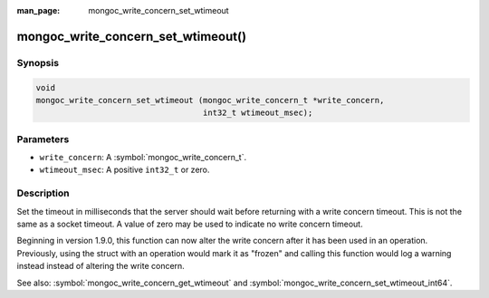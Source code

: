 :man_page: mongoc_write_concern_set_wtimeout

mongoc_write_concern_set_wtimeout()
===================================

Synopsis
--------

.. code-block:: c

  void
  mongoc_write_concern_set_wtimeout (mongoc_write_concern_t *write_concern,
                                     int32_t wtimeout_msec);

Parameters
----------

* ``write_concern``: A :symbol:`mongoc_write_concern_t`.
* ``wtimeout_msec``: A positive ``int32_t`` or zero.

Description
-----------

Set the timeout in milliseconds that the server should wait before returning with a write concern timeout. This is not the same as a socket timeout. A value of zero may be used to indicate no write concern timeout.

Beginning in version 1.9.0, this function can now alter the write concern after
it has been used in an operation. Previously, using the struct with an operation
would mark it as "frozen" and calling this function would log a warning instead
instead of altering the write concern.

See also: :symbol:`mongoc_write_concern_get_wtimeout` and :symbol:`mongoc_write_concern_set_wtimeout_int64`.